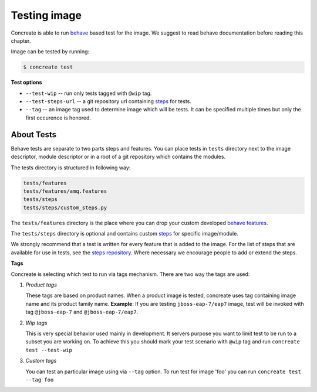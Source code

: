 Testing image
=============

Concreate is able to run `behave <https://pythonhosted.org/behave/>`_ based test for the image. We suggest to read behave documentation before reading this chapter.

Image can be tested by running:

.. code:: bash
	  
	  $ concreate test

**Test options**

* ``--test-wip`` -- run only tests tagged with ``@wip`` tag.
* ``--test-steps-url`` -- a git repository url containing `steps <https://pythonhosted.org/behave/tutorial.html#python-step-implementations>`_ for tests.
* ``--tag`` -- an image tag used to determine image which will be tests. It can be specified multiple times but only the first occurence is honored.


About Tests
-----------
Behave tests are separate to two parts steps and features. You can place tests in ``tests`` directory next
to the image descriptor, module descriptor or in a root of a git repository which contains the modules.

The tests directory is structured in following way:

.. code::
   
          tests/features
          tests/features/amq.features
          tests/steps
          tests/steps/custom_steps.py


The ``tests/features`` directory is the place where you can drop your custom developed `behave features. <https://pythonhosted.org/behave/gherkin.html>`_

The ``tests/steps`` directory is optional and contains custom `steps <https://pythonhosted.org/behave/tutorial.html#python-step-implementations>`_ for specific image/module.

We strongly recommend that a test is written for every feature that is added to the image.
For the list of steps that are available for use in tests, see the `steps repository <https://github.com/jboss-openshift/concreate-test-steps>`_.
Where necessary we encourage people to add or extend the steps.

**Tags**

Concreate is selecting which test to run via tags mechanism. There are two way the tags are used:

1. `Product tags`
   
   These tags are based on product names. When a product image is tested, concreate uses tag containing image name and its product family name.
   **Example**: If you are testing ``jboss-eap-7/eap7`` image, test will be invoked with tag ``@jboss-eap-7`` and ``@jboss-eap-7/eap7``.

2. `Wip tags`
   
   This is very special behavior used mainly in development. It servers purpose you want to limit test to be run to a subset you are working on. To achieve this you should mark your test scenario with ``@wip`` tag and run ``concreate test --test-wip``

3. `Custom tags`

   You can test an particular image using via ``--tag`` option. To run test for image 'foo' you can run ``concreate test --tag foo``
